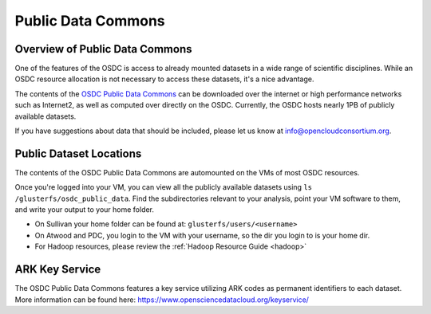 Public Data Commons
===========================================

Overview of Public Data Commons
--------------------------------

One of the features of the OSDC is access to already mounted datasets in a wide
range of scientific disciplines.  While an OSDC resource allocation is not 
necessary to access these datasets, it's a nice advantage.  

The contents of the `OSDC Public Data Commons <https://www.opensciencedatacloud.org/publicdata>`_ can be downloaded over the internet 
or high performance networks such as Internet2, as well as computed over directly 
on the OSDC.  Currently, the OSDC hosts nearly 1PB of publicly available datasets. 

If you have suggestions about data that should be included, please let 
us know at info@opencloudconsortium.org. 

.. _publicdata:

Public Dataset Locations
------------------------

The contents of the OSDC Public Data Commons are automounted on the VMs 
of most OSDC resources.  

Once you're logged into your VM, you can view all the publicly available datasets
using ``ls /glusterfs/osdc_public_data``.   Find the subdirectories 
relevant to your analysis, point your VM software to them, and write your output 
to your home folder.    

*	On Sullivan your home folder can be found at:  ``glusterfs/users/<username>``
*	On Atwood and PDC, you login to the VM with your username, so the dir you
	login to is your home dir.   
*   For Hadoop resources, please review the :ref:`Hadoop Resource Guide  <hadoop>`

ARK Key Service
------------------------

The OSDC Public Data Commons features a key service utilizing ARK codes as permanent identifiers 
to each dataset.  More information can be found here: `https://www.opensciencedatacloud.org/keyservice/ <https://www.opensciencedatacloud.org/keyservice/>`_
